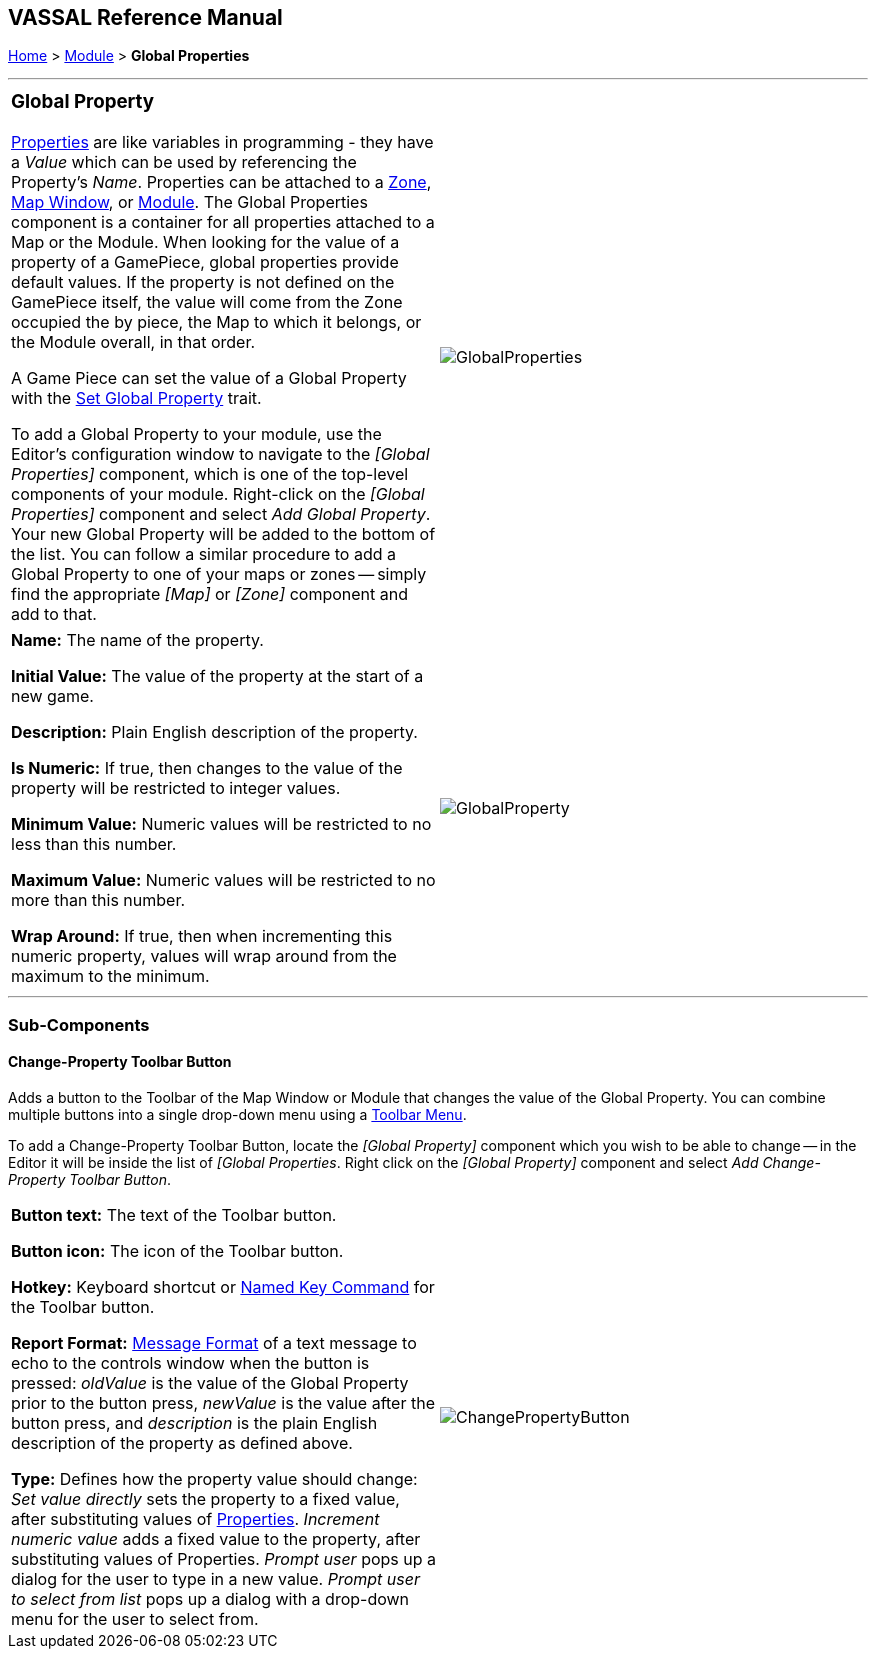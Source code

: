 == VASSAL Reference Manual
[#top]

[.small]#<<index.adoc#toc,Home>> > <<GameModule.adoc#top,Module>> > *Global Properties*#

'''''

[width="100%",cols="50%,50%",]
|===
a|
=== Global Property

<<Properties.adoc#top,Properties>> are like variables in programming - they have a _Value_ which can be used by referencing the Property's _Name_.
Properties can be attached to a <<ZonedGrid.adoc#Zone,Zone>>, <<Map.adoc#top,Map Window>>, or <<GameModule.adoc#top,Module>>.  The Global Properties component is a container for all properties attached to a Map or the Module.
When looking for the value of a property of a GamePiece, global properties provide default values.
If the property is not defined on the GamePiece itself, the value will come from the Zone occupied the by piece, the Map to which it belongs, or the Module overall, in that order.

A Game Piece can set the value of a Global Property with the <<SetGlobalProperty.adoc#top,Set Global Property>> trait.

To add a Global Property to your module, use the Editor's configuration window to navigate to the _[Global Properties]_ component, which is one of the top-level components of your module.
Right-click on the _[Global Properties]_ component and select _Add Global Property_.
Your new Global Property will be added to the bottom of the list.
You can follow a similar procedure to add a Global Property to one of your maps or zones -- simply find the appropriate _[Map]_ or _[Zone]_ component and add to that.

|image:images/GlobalProperties.png[]
|===

[cols=",",]
|===
|*Name:*  The name of the property.

*Initial Value:*  The value of the property at the start of a new game.

*Description:*  Plain English description of the property.

*Is Numeric:*  If true, then changes to the value of the property will be restricted to integer values.

*Minimum Value:*  Numeric values will be restricted to no less than this number.

*Maximum Value:*  Numeric values will be restricted to no more than this number.

*Wrap Around:*  If true, then when incrementing this numeric property, values will wrap around from the maximum to the minimum.
|image:images/GlobalProperty.png[] +
|===

'''''

=== Sub-Components

[#ChangePropertyToolbarButton]
==== Change-Property Toolbar Button

Adds a button to the Toolbar of the Map Window or Module that changes the value of the Global Property.
You can combine multiple buttons into a single drop-down menu using a <<ToolbarMenu.adoc#top,Toolbar Menu>>.

To add a Change-Property Toolbar Button, locate the _[Global Property]_ component which you wish to be able to change -- in the Editor it will be inside the list of _[Global Properties_.
Right click on the _[Global Property]_ component and select _Add Change-Property Toolbar Button_.

[cols=",",]
|===
|*Button text:*  The text of the Toolbar button.

*Button icon:*  The icon of the Toolbar button.

*Hotkey:*  Keyboard shortcut or <<NamedKeyCommand.adoc#top,Named Key Command>> for the Toolbar button.

*Report Format:*  <<MessageFormat.adoc#top,Message Format>> of a text message to echo to the controls window when the button is pressed:  _oldValue_ is the value of the Global Property prior to the button press, _newValue_ is the value after the button press, and _description_ is the plain English description of the property as defined above.

*Type:*  Defines how the property value should change:  _Set value directly_ sets the property to a fixed value, after substituting values of <<Properties.adoc#top,Properties>>.  _Increment numeric value_ adds a fixed value to the property, after substituting values of Properties.
_Prompt user_ pops up a dialog for the user to type in a new value.
_Prompt user to select from list_ pops up a dialog with a drop-down menu for the user to select from.
|image:images/ChangePropertyButton.png[]
|===

[#Definition]
